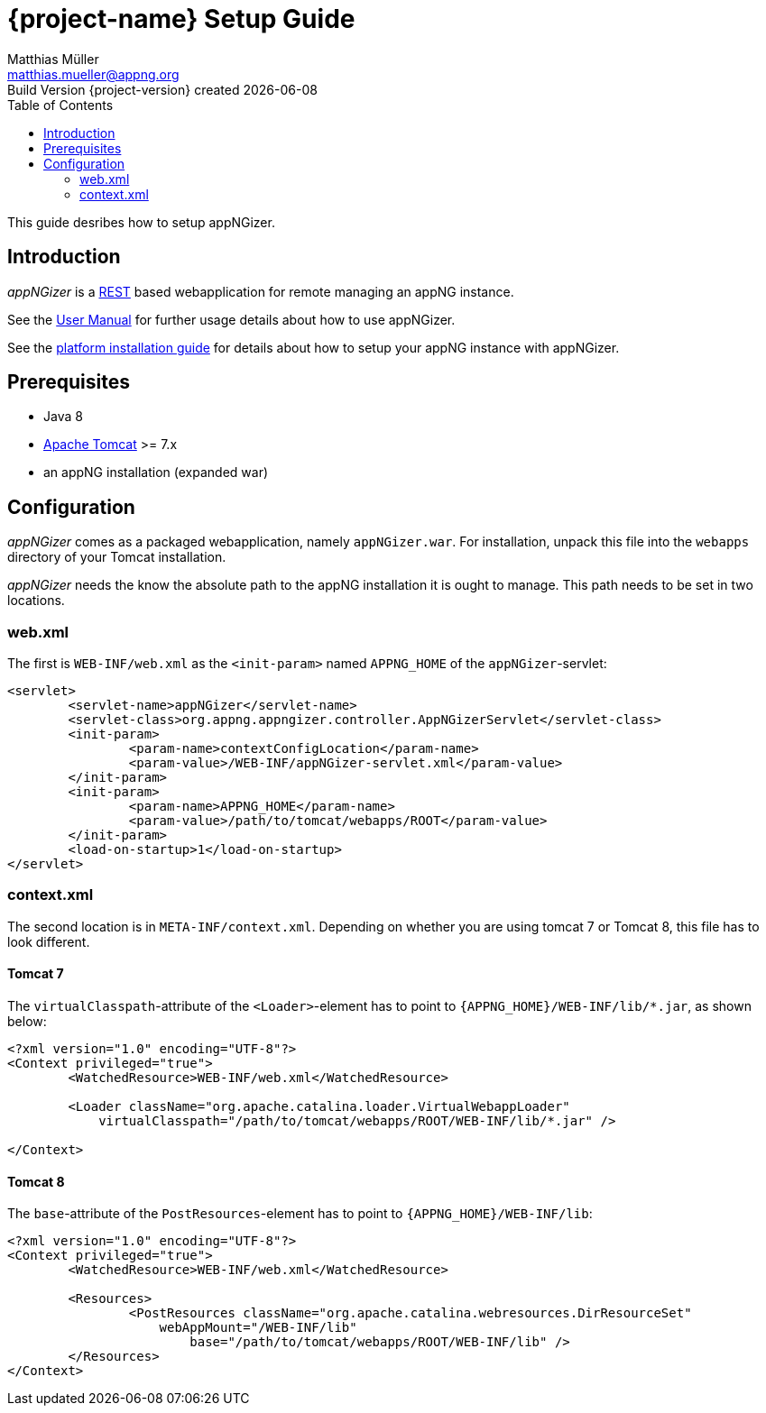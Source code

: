 = {project-name} Setup Guide
Matthias Müller <matthias.mueller@appng.org>
Build Version  {project-version} created {localdate}
:title-logo-image: appng.png
:toc:

:documentation-home: 

This guide desribes how to setup appNGizer.

== Introduction
_appNGizer_ is a https://en.wikipedia.org/wiki/Representational_state_transfer[REST] based webapplication for remote managing an appNG instance.

See the link:{documentation-home}readme{outfilesuffix}[User Manual] for further usage details about how to use appNGizer.

See the link:{documentation-home}install-platform{outfilesuffix}[platform installation guide] for details about how to setup your appNG instance with appNGizer.

== Prerequisites
* Java 8
* http://tomcat.apache.org[Apache Tomcat] >= 7.x
* an appNG installation (expanded war)

== Configuration
_appNGizer_ comes as a packaged webapplication, namely `appNGizer.war`.
For installation, unpack this file into the `webapps` directory of your Tomcat installation.

_appNGizer_ needs the know the absolute path to the appNG installation it is ought to manage.
This path needs to be set in two locations.

=== web.xml
The first is `WEB-INF/web.xml` as the `<init-param>` named `APPNG_HOME` of the `appNGizer`-servlet:

[source,xml,indent=0]
----
<servlet>
	<servlet-name>appNGizer</servlet-name>
	<servlet-class>org.appng.appngizer.controller.AppNGizerServlet</servlet-class>
	<init-param>
		<param-name>contextConfigLocation</param-name>
		<param-value>/WEB-INF/appNGizer-servlet.xml</param-value>
	</init-param>
	<init-param>
		<param-name>APPNG_HOME</param-name>
		<param-value>/path/to/tomcat/webapps/ROOT</param-value>
	</init-param>
	<load-on-startup>1</load-on-startup>
</servlet>
----

=== context.xml
The second location is in `META-INF/context.xml`.
Depending on whether you are using tomcat 7 or Tomcat 8, this file has to look different.

==== Tomcat 7
The `virtualClasspath`-attribute of the `<Loader>`-element has to point to `{APPNG_HOME}/WEB-INF/lib/*.jar`, as shown below:

[source,xml,indent=0]
----
<?xml version="1.0" encoding="UTF-8"?>
<Context privileged="true">
	<WatchedResource>WEB-INF/web.xml</WatchedResource>

	<Loader className="org.apache.catalina.loader.VirtualWebappLoader"
	    virtualClasspath="/path/to/tomcat/webapps/ROOT/WEB-INF/lib/*.jar" />

</Context>
----

==== Tomcat 8
The `base`-attribute of the `PostResources`-element has to point to `{APPNG_HOME}/WEB-INF/lib`:
[source,xml,indent=0]
----
<?xml version="1.0" encoding="UTF-8"?>
<Context privileged="true">
	<WatchedResource>WEB-INF/web.xml</WatchedResource>

	<Resources>
		<PostResources className="org.apache.catalina.webresources.DirResourceSet"
		    webAppMount="/WEB-INF/lib"
			base="/path/to/tomcat/webapps/ROOT/WEB-INF/lib" />
	</Resources>
</Context>
----


